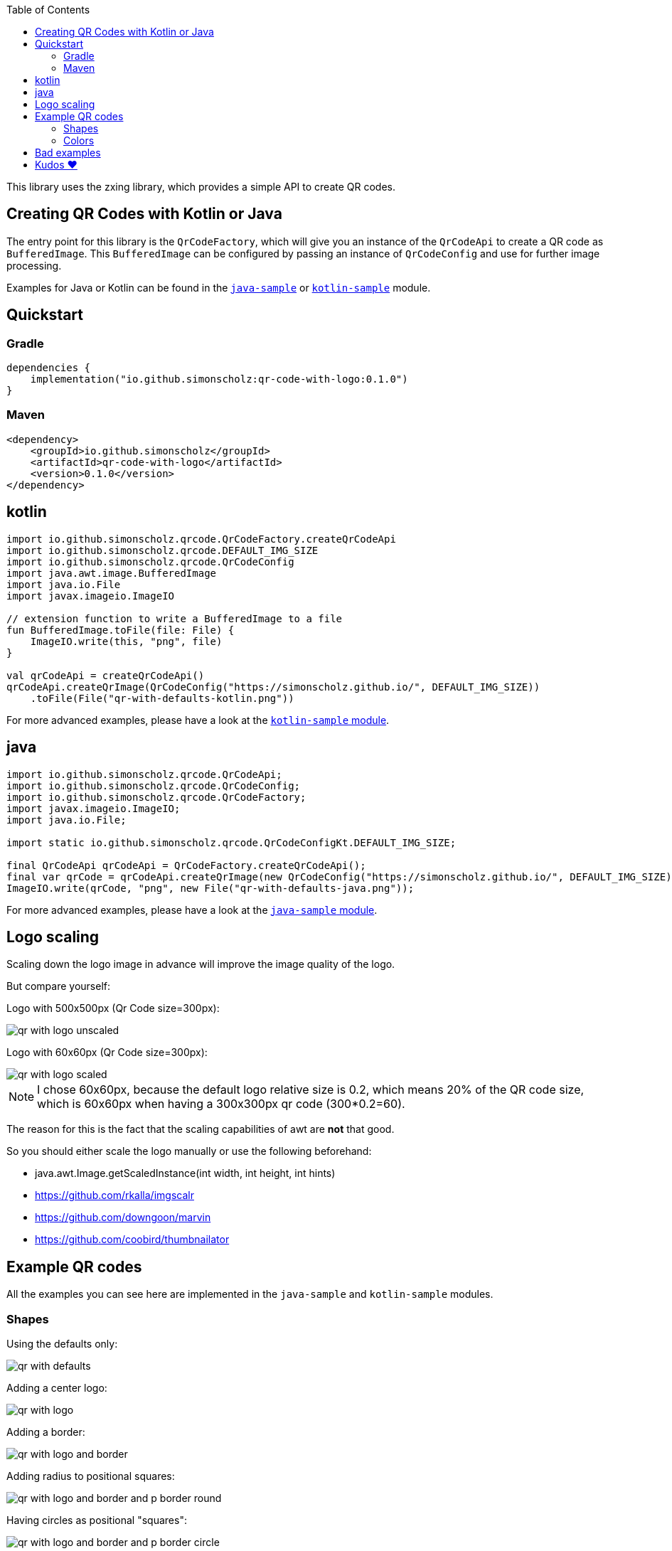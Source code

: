 :toc:

This library uses the zxing library, which provides a simple API to create QR codes.

== Creating QR Codes with Kotlin or Java

The entry point for this library is the `QrCodeFactory`,
which will give you an instance of the `QrCodeApi` to create a QR code as `BufferedImage`.
This `BufferedImage` can be configured by passing an instance of `QrCodeConfig` and use for further image processing.

Examples for Java or Kotlin can be found in the https://github.com/SimonScholz/qr-code-with-logo/blob/main/java-sample/src/main/java/io/github/simonscholz/Main.java[`java-sample`] or https://github.com/SimonScholz/qr-code-with-logo/blob/main/kotlin-sample/src/main/kotlin/io/github/simonscholz/Main.kt[`kotlin-sample`] module.

== Quickstart

=== Gradle

[source, kotlin]
----
dependencies {
    implementation("io.github.simonscholz:qr-code-with-logo:0.1.0")
}
----

=== Maven

[source, xml]
----
<dependency>
    <groupId>io.github.simonscholz</groupId>
    <artifactId>qr-code-with-logo</artifactId>
    <version>0.1.0</version>
</dependency>
----

== kotlin

[source, kotlin]
----
import io.github.simonscholz.qrcode.QrCodeFactory.createQrCodeApi
import io.github.simonscholz.qrcode.DEFAULT_IMG_SIZE
import io.github.simonscholz.qrcode.QrCodeConfig
import java.awt.image.BufferedImage
import java.io.File
import javax.imageio.ImageIO

// extension function to write a BufferedImage to a file
fun BufferedImage.toFile(file: File) {
    ImageIO.write(this, "png", file)
}

val qrCodeApi = createQrCodeApi()
qrCodeApi.createQrImage(QrCodeConfig("https://simonscholz.github.io/", DEFAULT_IMG_SIZE))
    .toFile(File("qr-with-defaults-kotlin.png"))
----

For more advanced examples, please have a look at the https://github.com/SimonScholz/qr-code-with-logo/blob/main/kotlin-sample/src/main/kotlin/io/github/simonscholz/Main.kt[`kotlin-sample` module].

== java

[source, java]
----
import io.github.simonscholz.qrcode.QrCodeApi;
import io.github.simonscholz.qrcode.QrCodeConfig;
import io.github.simonscholz.qrcode.QrCodeFactory;
import javax.imageio.ImageIO;
import java.io.File;

import static io.github.simonscholz.qrcode.QrCodeConfigKt.DEFAULT_IMG_SIZE;

final QrCodeApi qrCodeApi = QrCodeFactory.createQrCodeApi();
final var qrCode = qrCodeApi.createQrImage(new QrCodeConfig("https://simonscholz.github.io/", DEFAULT_IMG_SIZE));
ImageIO.write(qrCode, "png", new File("qr-with-defaults-java.png"));
----

For more advanced examples, please have a look at the https://github.com/SimonScholz/qr-code-with-logo/blob/main/java-sample/src/main/java/io/github/simonscholz/Main.java[`java-sample` module].

== Logo scaling

Scaling down the logo image in advance will improve the image quality of the logo.

But compare yourself:

Logo with 500x500px (Qr Code size=300px):

image::./docs/qr-with-logo-unscaled.png[]

Logo with 60x60px (Qr Code size=300px):

image::./docs/qr-with-logo-scaled.png[]

NOTE: I chose 60x60px, because the default logo relative size is 0.2, which means 20% of the QR code size, which is 60x60px when having a 300x300px qr code (300*0.2=60).

The reason for this is the fact that the scaling capabilities of awt are *not* that good.

So you should either scale the logo manually or use the following beforehand:

- java.awt.Image.getScaledInstance(int width, int height, int hints)
- https://github.com/rkalla/imgscalr
- https://github.com/downgoon/marvin
- https://github.com/coobird/thumbnailator

== Example QR codes

All the examples you can see here are implemented in the `java-sample` and `kotlin-sample` modules.

=== Shapes

Using the defaults only:

image::./docs/qr-with-defaults.png[]

Adding a center logo:

image::./docs/qr-with-logo.png[]

Adding a border:

image::./docs/qr-with-logo-and-border.png[]

Adding radius to positional squares:

image::./docs/qr-with-logo-and-border-and-p-border-round.png[]

Having circles as positional "squares":

image::./docs/qr-with-logo-and-border-and-p-border-circle.png[]

=== Colors

Add some decent red color:

image::./docs/decent-red-color.png[]

Make it look like a Minecraft Creeper QR code:

image::./docs/minecraft-creeper-color.png[]

Make the QR code transparent and draw it onto a background image:

image::./docs/transparent-color.png[]

To see what's possible with colors, have a look at the rainbow example in the bad examples below.

== Bad examples

Not having enough contrast:

image::./docs/not-enough-contrast.png[]

The rainbow QR code to depict what's possible:

image::./docs/rainbow-color.png[]

These are bad examples, because the colors are not contrasting enough.

So please be cautious when changing the colors!
*Not* having enough contrast may cause that qr code scanners are not capable to read the qr code!
If you try to scan the bad exmaple qr codes from above, you will see that it's not working.

== Kudos ❤️

Thank you so much @lome for providing this awesome code at https://github.com/lome/niceqr,
where I gained a lot of ideas and adopted some parts of the code.
